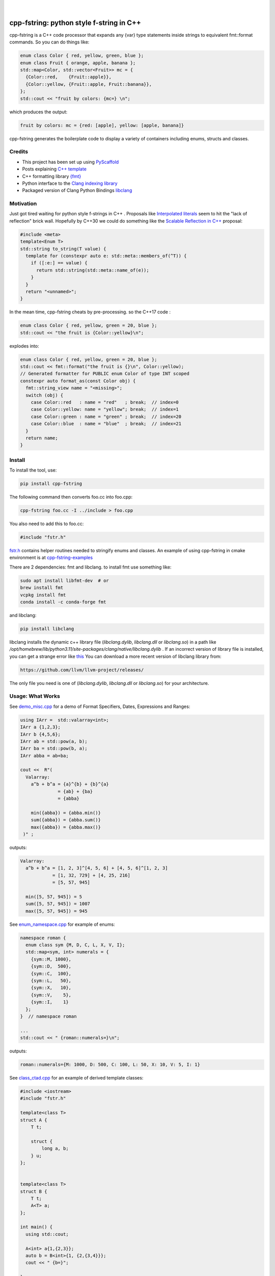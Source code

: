 
    .. image:: https://api.cirrus-ci.com/github/d-e-e-p/cpp_fstring.svg?branch=main
        :alt: Built Status
        :target: https://cirrus-ci.com/github/d-e-e-p/cpp_fstring
    .. image:: https://readthedocs.org/projects/cpp_fstring/badge/?version=latest
        :alt: ReadTheDocs
        :target: https://cpp_fstring.readthedocs.io/en/stable/
    .. image:: https://img.shields.io/coveralls/github/d-e-e-p/cpp_fstring/main.svg
        :alt: Coveralls
        :target: https://coveralls.io/r/d-e-e-p/cpp_fstring
    .. image:: https://img.shields.io/pypi/v/cpp_fstring.svg
        :alt: PyPI-Server
        :target: https://pypi.org/project/cpp_fstring/
    .. image:: https://img.shields.io/conda/vn/conda-forge/cpp_fstring.svg
        :alt: Conda-Forge
        :target: https://anaconda.org/conda-forge/cpp_fstring


|

=========================================
cpp-fstring: python style f-string in C++
=========================================

cpp-fstring is a C++ code processor that expands any {var} type statements inside strings
to equivalent fmt::format commands. So you can do things like:

.. code-block:: CPP

    enum class Color { red, yellow, green, blue };
    enum class Fruit { orange, apple, banana };
    std::map<Color, std::vector<Fruit>> mc = {
      {Color::red,    {Fruit::apple}},
      {Color::yellow, {Fruit::apple, Fruit::banana}},
    };
    std::cout << "fruit by colors: {mc=} \n";


which produces the output:

.. code-block:: sh

    fruit by colors: mc = {red: [apple], yellow: [apple, banana]}

cpp-fstring generates the boilerplate code to display a variety of containers including
enums, structs and classes.

Credits
=======

-  This project has been set up using `PyScaffold <https://pyscaffold.org/>`__
-  Posts explaining `C++ template <https://victor-istomin.github.io/c-with-crosses/posts/templates-are-easy/>`__
-  C++ formatting library `{fmt} <https://fmt.dev/latest/index.html>`__
-  Python interface to the `Clang indexing library <https://libclang.readthedocs.io/en/latest/>`__
-  Packaged version of Clang Python Bindings `libclang <https://pypi.org/project/libclang/>`__

Motivation
==========

Just got tired waiting for python style f-strings in C++ .
Proposals like `Interpolated literals <https://www.open-std.org/jtc1/sc22/wg21/docs/papers/2019/p1819r0.html>`__
seem to hit the "lack of reflection" brick wall.  Hopefully by C++30 we could do something like the
`Scalable Reflection in C++ <https://www.open-std.org/jtc1/sc22/wg21/docs/papers/2022/p1240r2.pdf>`__ proposal:

.. code-block:: CPP

    #include <meta>
    template<Enum T>
    std::string to_string(T value) {
      template for (constexpr auto e: std::meta::members_of(^T)) {
        if ([:e:] == value) {
          return std::string(std::meta::name_of(e));
        }
      }
      return "<unnamed>";
    }

In the mean time, cpp-fstring cheats by pre-processing. so the C++17 code :

.. code-block:: CPP

    enum class Color { red, yellow, green = 20, blue };
    std::cout << "the fruit is {Color::yellow}\n";

explodes into:

.. code-block:: CPP

    enum class Color { red, yellow, green = 20, blue };
    std::cout << fmt::format("the fruit is {}\n", Color::yellow);
    // Generated formatter for PUBLIC enum Color of type INT scoped
    constexpr auto format_as(const Color obj) {
      fmt::string_view name = "<missing>";
      switch (obj) {
        case Color::red   : name = "red"   ; break;  // index=0
        case Color::yellow: name = "yellow"; break;  // index=1
        case Color::green : name = "green" ; break;  // index=20
        case Color::blue  : name = "blue"  ; break;  // index=21
      }
      return name;
    }

Install
=======

To install the tool, use:

.. code-block:: sh

    pip install cpp-fstring

The following command then converts foo.cc into foo.cpp:

.. code-block:: sh

    cpp-fstring foo.cc -I ../include > foo.cpp

You also need to add this to foo.cc:

.. code-block:: CPP

    #include "fstr.h"

`fstr.h <src/cpp_fstring/include/fstr.h>`__ contains helper routines needed to stringify enums and classes.
An example of using cpp-fstring in cmake environment is at `cpp-fstring-examples <https://github.com/d-e-e-p/cpp-fstring-examples>`__

There are 2 dependencies: fmt and libclang. to install fmt use something like:

.. code-block:: sh

    sudo apt install libfmt-dev  # or
    brew install fmt
    vcpkg install fmt
    conda install -c conda-forge fmt

and libclang:

.. code-block:: sh

    pip install libclang

libclang installs the dynamic c++ library file (`libclang.dylib`, `libclang.dll` or `libclang.so`)
in a path like `/opt/homebrew/lib/python3.11/site-packages/clang/native/libclang.dylib` .
If an incorrect version of library file is installed, you can get a strange error like `this <https://github.com/sighingnow/libclang/issues/54>`__ 
You can download a more recent version of libclang library from:

.. code-block:: sh

    https://github.com/llvm/llvm-project/releases/

The only file you need is one of (`libclang.dylib`, `libclang.dll` or `libclang.so`) for your architecture.

Usage: What Works
=================

See `demo_misc.cpp <https://github.com/d-e-e-p/cpp-fstring-examples/blob/main/examples/psrc/demo_misc.cpp>`__
for a demo of Format Specifiers, Dates, Expressions and Ranges:

.. code-block:: CPP

  using IArr =  std::valarray<int>;
  IArr a {1,2,3};
  IArr b {4,5,6};
  IArr ab = std::pow(a, b);
  IArr ba = std::pow(b, a);
  IArr abba = ab+ba;

  cout <<  R"(
    Valarray:
      a^b + b^a = {a}^{b} + {b}^{a}
                = {ab} + {ba}
                = {abba}

      min({abba}) = {abba.min()}
      sum({abba}) = {abba.sum()}
      max({abba}) = {abba.max()}
   )" ;

outputs:

.. code-block:: sh

    Valarray:
      a^b + b^a = [1, 2, 3]^[4, 5, 6] + [4, 5, 6]^[1, 2, 3]
                = [1, 32, 729] + [4, 25, 216]
                = [5, 57, 945]

      min([5, 57, 945]) = 5
      sum([5, 57, 945]) = 1007
      max([5, 57, 945]) = 945


See `enum_namespace.cpp <https://github.com/d-e-e-p/cpp-fstring-examples/blob/main/examples/psrc/enum_namespace.cpp>`__ for example of enums:

.. code-block:: CPP

    namespace roman {
      enum class sym {M, D, C, L, X, V, I};
      std::map<sym, int> numerals = {
        {sym::M, 1000},
        {sym::D,  500},
        {sym::C,  100},
        {sym::L,   50},
        {sym::X,   10},
        {sym::V,    5},
        {sym::I,    1}
      };
    }  // namespace roman

    ...
    std::cout << " {roman::numerals=}\n";

outputs:

.. code-block:: sh

    roman::numerals={M: 1000, D: 500, C: 100, L: 50, X: 10, V: 5, I: 1}

See `class_ctad.cpp <https://github.com/d-e-e-p/cpp-fstring-examples/blob/main/examples/psrc/class_ctad.cpp>`__ for an example of derived template classes:

.. code-block:: CPP

    #include <iostream>
    #include "fstr.h"

    template<class T>
    struct A {
        T t;

        struct {
            long a, b;
        } u;
    };


    template<class T>
    struct B {
        T t;
        A<T> a;
    };

    int main() {
      using std::cout;

      A<int> a{1,{2,3}};
      auto b = B<int>{1, {2,{3,4}}};
      cout << " {b=}";

    }

outputs:

.. code-block:: sh

     b= B<T>:
         T=i t: 1
         A<T> a:  A<T>:
         T=i t: 2
            long u.a: 3
            long u.b: 4


Usage: What Doesn't Work
========================

4 underlying reasons behind stuff that doesn't work:

1. Bugs in libclang, eg

* iterator class variables are incorrectly parsed. See this `issue <https://github.com/llvm/llvm-project/issues/63277>`__ :

.. code-block:: cpp

   const std::vector<int>::const_iterator i_iter;

* base class with templates are sometimes missing in the derived class, so x doesn't show up when dumping Y() :

.. code-block:: cpp

    template <typename T> class X {
      public:
      T x;
    };

    class Y : public X<bool> {
      int y = 13;
    };

* missing vector variable in class, see `issue <https://github.com/llvm/llvm-project/issues/63372>`__

.. code-block:: cpp

struct Map {
  std::map<int, std::vector<int>> m_is_invisible;
};


2. Limitations in fmt:: library, eg wchar_t is not supported:

.. code-block:: cpp

    #include <fmt/xchar.h>
    #include <fmt/format.h>
    #include <fmt/ranges.h>
    #include <map>

    int main() {
      // works
      std::map<int, char> box1 = { {1,  L'⎧'}, {2,  L'╭'} };
      fmt::print("box1: {}\n", box1);

      // doesn't work..needs additional formatter to be defined to handle wchar_t
      std::map<int, wchar_t> box2 = { {1,  L'⎧'}, {2,  L'╭'} };
      fmt::print("box2: {}\n", box2);
      return 0;
    }

3. C++ features, eg inside functions we can't have other functions or template struct so
   there is no way to define a formatter for enum line in :

.. code-block:: cpp

    int main() {
        //can't print enum becaause it's inside main()
        enum class line { words, spaces };
    }

4. Bugs/limitations of cpp-fstring.

* majority of bugs are of course in this section, eg:
  * ambiguous partial specializations


  Perfect segway to contributing.

Making Changes & Contributing
=============================

This project uses `pre-commit <https://pre-commit.com/>` :::

    pip install pre-commit
    cd cpp_fstring
    pre-commit install
    pre-commit autoupdate


Authors
=======

**Sandeep** - `@d-e-e-p <https://github.com/d-e-e-p>`

## License

The project is available under the `MIT <https://opensource.org/licenses/MIT>` license.
See `LICENSE` file for details
